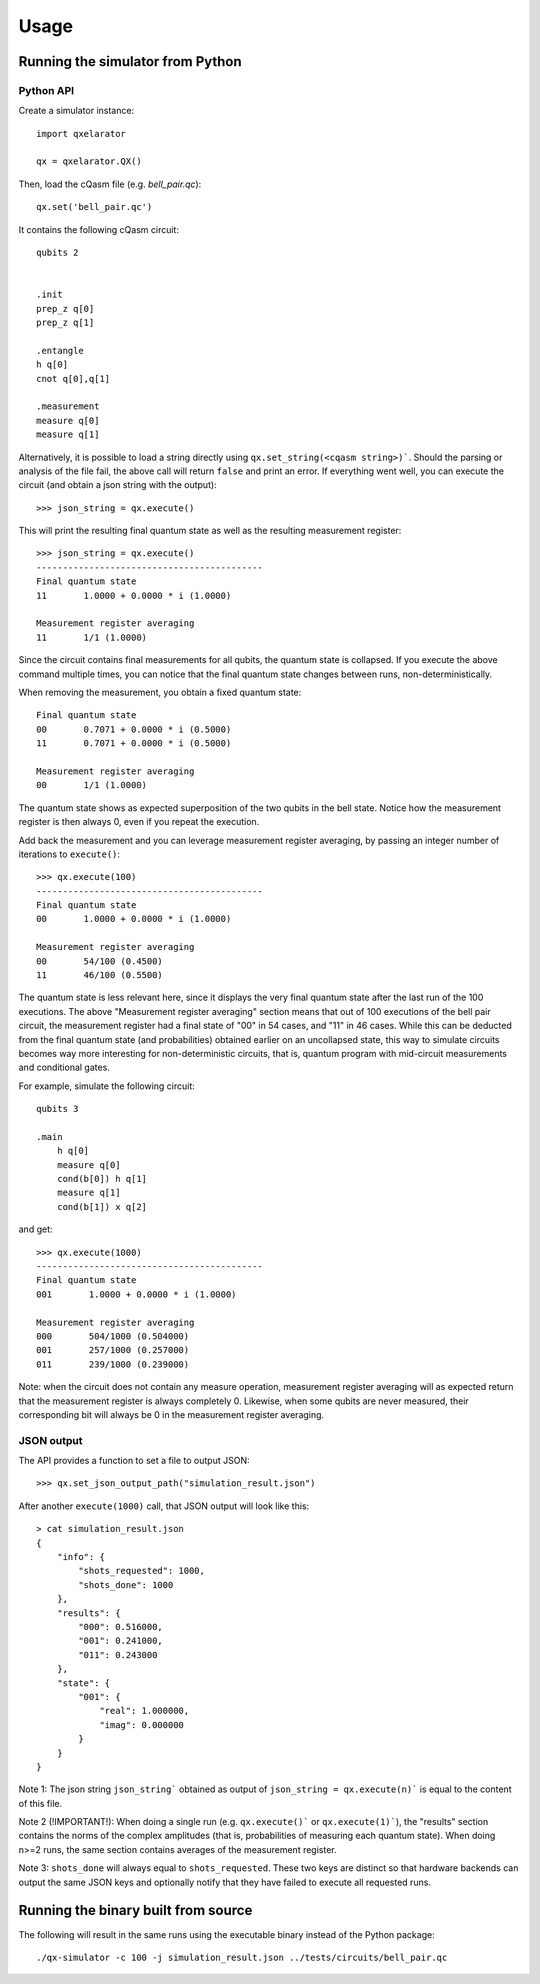 =====
Usage
=====


Running the simulator from Python
---------------------------------

Python API
~~~~~~~~~~

Create a simulator instance:

::

    import qxelarator

    qx = qxelarator.QX()


Then, load the cQasm file (e.g. `bell_pair.qc`):

::

    qx.set('bell_pair.qc')

It contains the following cQasm circuit:

::
    
    qubits 2
    

    .init
    prep_z q[0]
    prep_z q[1]

    .entangle
    h q[0] 
    cnot q[0],q[1]

    .measurement
    measure q[0]
    measure q[1]

Alternatively, it is possible to load a string directly using ``qx.set_string(<cqasm string>)```.
Should the parsing or analysis of the file fail, the above call will return ``false`` and print an error.
If everything went well, you can execute the circuit (and obtain a json string with the output):

::

    >>> json_string = qx.execute()

This will print the resulting final quantum state as well as the resulting measurement register:

::

    >>> json_string = qx.execute()
    -------------------------------------------
    Final quantum state
    11       1.0000 + 0.0000 * i (1.0000)

    Measurement register averaging
    11       1/1 (1.0000)

Since the circuit contains final measurements for all qubits, the quantum state is collapsed. If you execute the above command multiple times, you can notice
that the final quantum state changes between runs, non-deterministically.

When removing the measurement, you obtain a fixed quantum state:

::

    Final quantum state
    00       0.7071 + 0.0000 * i (0.5000)
    11       0.7071 + 0.0000 * i (0.5000)

    Measurement register averaging
    00       1/1 (1.0000)

The quantum state shows as expected superposition of the two qubits in the bell state.
Notice how the measurement register is then always 0, even if you repeat the execution.

Add back the measurement and you can leverage measurement register averaging, by passing an integer number of iterations to ``execute()``:

::

    >>> qx.execute(100)
    -------------------------------------------
    Final quantum state
    00       1.0000 + 0.0000 * i (1.0000)

    Measurement register averaging
    00       54/100 (0.4500)
    11       46/100 (0.5500)

The quantum state is less relevant here, since it displays the very final quantum state after the last run of the 100 executions.
The above "Measurement register averaging" section means that out of 100 executions of the bell pair circuit, the measurement register had a final state of "00" in 54 cases,
and "11" in 46 cases. While this can be deducted from the final quantum state (and probabilities) obtained earlier on an uncollapsed state, this way to simulate circuits becomes
way more interesting for non-deterministic circuits, that is, quantum program with mid-circuit measurements and conditional gates.

For example, simulate the following circuit:

::

    qubits 3

    .main
        h q[0]
        measure q[0]
        cond(b[0]) h q[1]
        measure q[1]
        cond(b[1]) x q[2]

and get:

::

    >>> qx.execute(1000)
    -------------------------------------------
    Final quantum state
    001       1.0000 + 0.0000 * i (1.0000)

    Measurement register averaging
    000       504/1000 (0.504000)
    001       257/1000 (0.257000)
    011       239/1000 (0.239000)


Note: when the circuit does not contain any measure operation, measurement register averaging will as expected return that the measurement register is always completely 0.
Likewise, when some qubits are never measured, their corresponding bit will always be 0 in the measurement register averaging.


JSON output
~~~~~~~~~~~

The API provides a function to set a file to output JSON:

::

    >>> qx.set_json_output_path("simulation_result.json")

After another ``execute(1000)`` call, that JSON output will look like this:

::

    > cat simulation_result.json 
    {
        "info": {
            "shots_requested": 1000,
            "shots_done": 1000
        },
        "results": {
            "000": 0.516000,
            "001": 0.241000,
            "011": 0.243000
        },
        "state": {
            "001": {
                "real": 1.000000,
                "imag": 0.000000
            }
        }
    }

Note 1: The json string ``json_string``` obtained as output of ``json_string = qx.execute(n)``` is equal to the content of this file.

Note 2 (!IMPORTANT!): When doing a single run (e.g. ``qx.execute()``` or ``qx.execute(1)```), the "results" section contains the norms of the complex amplitudes (that is, probabilities of measuring each quantum state).
When doing n>=2 runs, the same section contains averages of the measurement register.

Note 3: ``shots_done`` will always equal to ``shots_requested``. These two keys are distinct so that hardware backends can output the same JSON keys and optionally
notify that they have failed to execute all requested runs.

Running the binary built from source
------------------------------------

The following will result in the same runs using the executable binary instead of the Python package:

::

    ./qx-simulator -c 100 -j simulation_result.json ../tests/circuits/bell_pair.qc